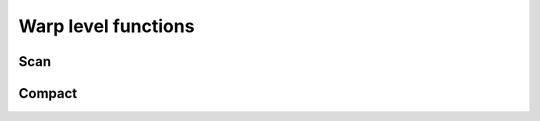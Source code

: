 
Warp level functions
====================

Scan
----

.. _exclusive:
.. doxygenfunction:: culib::warp::scan::exclusive


Compact
-------

.. doxygenclass:: culib::warp::compact
    :members: